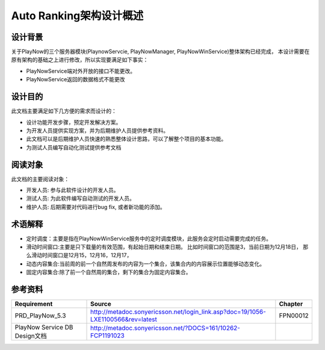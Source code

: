 Auto Ranking架构设计概述
########################################
设计背景
*****************

关于PlayNow的三个服务器模块(PlaynowServcie, PlayNowManager, PlayNowWinService)整体架构已经完成，
本设计需要在原有架构的基础之上进行修改，所以实现要满足如下事实：

* PlayNowService端对外开放的接口不能更改。
* PlayNowService返回的数据格式不能更改 

设计目的
*****************

此文档主要满足如下几方便的需求而设计的：

* 设计功能开发步骤，预定开发解决方案。
* 为开发人员提供实现方案，并为后期维护人员提供参考资料。
* 此文档可以是后期维护人员快速的熟悉整体设计思路，可以了解整个项目的基本功能。
* 为测试人员编写自动化测试提供参考文档

阅读对象
*****************

此文档的主要阅读对象：

* 开发人员: 参与此软件设计的开发人员。
* 测试人员: 为此软件编写自动测试的开发人员。
* 维护人员: 后期需要对代码进行bug fix, 或者新功能的添加。

术语解释
*****************

* 定时调度：主要是指在PlayNowWinService服务中的定时调度模块，此服务会定时启动需要完成的任务。
* 滑动时间窗口:主要是只下载量的有效范围，有起始日期和结束日期。 比如时间窗口的范围是3，当前日期为12月18日， 那么滑动时间窗口是12月15，12月16，12月17，
* 动态内容集合:当前周的前一个自然周发布的内容为一个集合，该集合内的内容展示位置能够动态变化。 
* 固定内容集合:除了前一个自然周的集合，剩下的集合为固定内容集合。

参考资料
*****************

+--------------------------------+----------------------------------------------------------------------------------+------------------------------+
|Requirement                     |Source                                                                            |Chapter                       |
+================================+==================================================================================+==============================+
|PRD_PlayNow_5.3                 |http://metadoc.sonyericsson.net/login_link.asp?doc=19/1056-LXE1100566&rev=latest  |FPN00012                      |
+--------------------------------+----------------------------------------------------------------------------------+------------------------------+
|PlayNow Service DB Design文档   |http://metadoc.sonyericsson.net/?DOCS=161/10262-FCP1191023                        |                              |
+--------------------------------+----------------------------------------------------------------------------------+------------------------------+